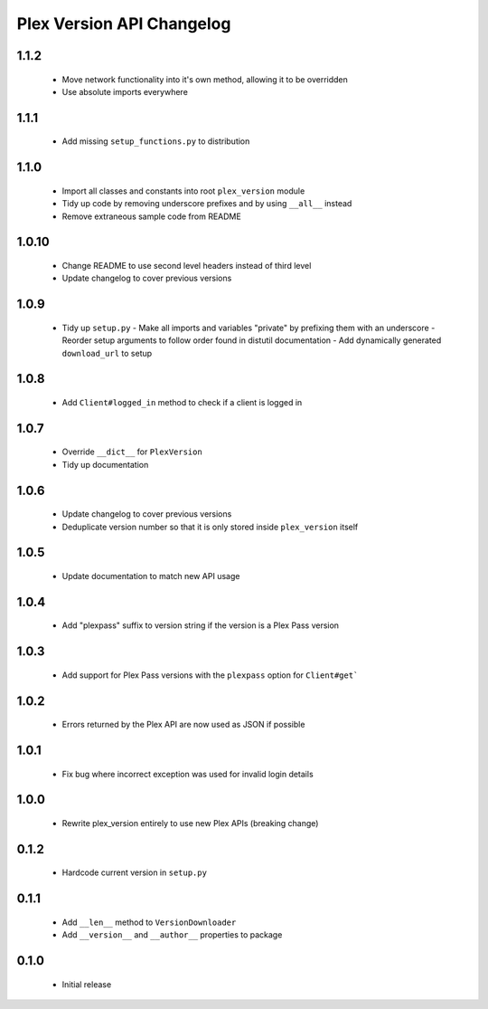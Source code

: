 Plex Version API Changelog
==========================

1.1.2
-----
 - Move network functionality into it's own method, allowing it to be overridden
 - Use absolute imports everywhere

1.1.1
-----
 - Add missing ``setup_functions.py`` to distribution

1.1.0
-----
 - Import all classes and constants into root ``plex_version`` module
 - Tidy up code by removing underscore prefixes and by using ``__all__`` instead
 - Remove extraneous sample code from README

1.0.10
------
 - Change README to use second level headers instead of third level
 - Update changelog to cover previous versions

1.0.9
-----
 - Tidy up ``setup.py``
   - Make all imports and variables "private" by prefixing them with an underscore
   - Reorder setup arguments to follow order found in distutil documentation
   - Add dynamically generated ``download_url`` to setup

1.0.8
-----
 - Add ``Client#logged_in`` method to check if a client is logged in

1.0.7
-----
 - Override ``__dict__`` for ``PlexVersion``
 - Tidy up documentation

1.0.6
-----
 - Update changelog to cover previous versions
 - Deduplicate version number so that it is only stored inside ``plex_version`` itself

1.0.5
-----
 - Update documentation to match new API usage

1.0.4
-----
 - Add "plexpass" suffix to version string if the version is a Plex Pass version

1.0.3
-----
 - Add support for Plex Pass versions with the ``plexpass`` option for ``Client#get```

1.0.2
-----
 - Errors returned by the Plex API are now used as JSON if possible

1.0.1
-----
 - Fix bug where incorrect exception was used for invalid login details

1.0.0
-----
 - Rewrite plex_version entirely to use new Plex APIs (breaking change)

0.1.2
-----
 - Hardcode current version in ``setup.py``

0.1.1
-----
 - Add ``__len__`` method to ``VersionDownloader``
 - Add ``__version__`` and ``__author__`` properties to package

0.1.0
-----
 - Initial release
